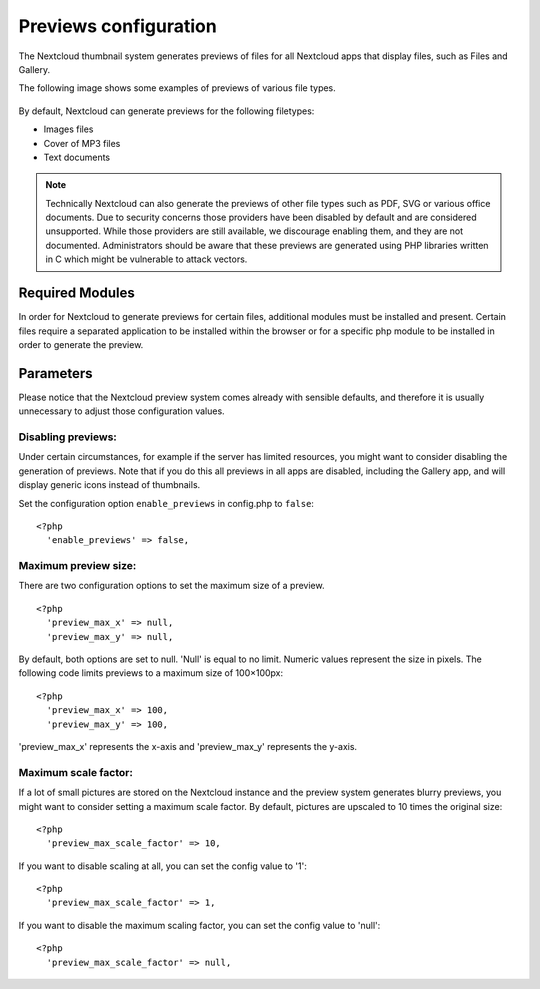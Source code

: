 ======================
Previews configuration
======================

The Nextcloud thumbnail system generates previews of files for all
Nextcloud apps that display files, such as Files and Gallery.

The following image shows some examples of previews of various file types.

.. figure:: ../images/preview_images.png
   :alt: Thumbnails of various image and audio/video files.

By default, Nextcloud can generate previews for the following filetypes:

* Images files
* Cover of MP3 files
* Text documents

.. note:: Technically Nextcloud can also generate the previews
          of other file types such as PDF, SVG or various office documents.
          Due to security concerns those providers have been disabled by
          default and are considered unsupported.
          While those providers are still available, we discourage enabling
          them, and they are not documented. Administrators should be aware
          that these previews are generated using PHP libraries written in
          C which might be vulnerable to attack vectors.

Required Modules
----------

In order for Nextcloud to generate previews for certain files, additional
modules must be installed and present. Certain files require a separated
application to be installed within the browser or for a specific php module
to be installed in order to generate the preview.


Parameters
----------

Please notice that the Nextcloud preview system comes already with sensible
defaults, and therefore it is usually unnecessary to adjust those configuration
values.

Disabling previews:
^^^^^^^^^^^^^^^^^^^

Under certain circumstances, for example if the server has limited
resources, you might want to consider disabling the generation of previews.
Note that if you do this all previews in all apps are disabled, including
the Gallery app, and will display generic icons instead of
thumbnails.

Set the configuration option ``enable_previews`` in config.php to ``false``:

::

  <?php
    'enable_previews' => false,

Maximum preview size:
^^^^^^^^^^^^^^^^^^^^^

There are two configuration options to set the maximum size of a preview.

::

  <?php
    'preview_max_x' => null,
    'preview_max_y' => null,

By default, both options are set to null. 'Null' is equal to no limit.
Numeric values represent the size in pixels. The following code limits previews
to a maximum size of 100×100px:

::

  <?php
    'preview_max_x' => 100,
    'preview_max_y' => 100,

'preview_max_x' represents the x-axis and 'preview_max_y' represents the y-axis.

Maximum scale factor:
^^^^^^^^^^^^^^^^^^^^^

If a lot of small pictures are stored on the Nextcloud instance and the preview
system generates blurry previews, you might want to consider setting a maximum
scale factor. By default, pictures are upscaled to 10 times the original size:

::

  <?php
    'preview_max_scale_factor' => 10,

If you want to disable scaling at all, you can set the config value to '1':

::

  <?php
    'preview_max_scale_factor' => 1,

If you want to disable the maximum scaling factor, you can set the config value
to 'null':

::

  <?php
    'preview_max_scale_factor' => null,
